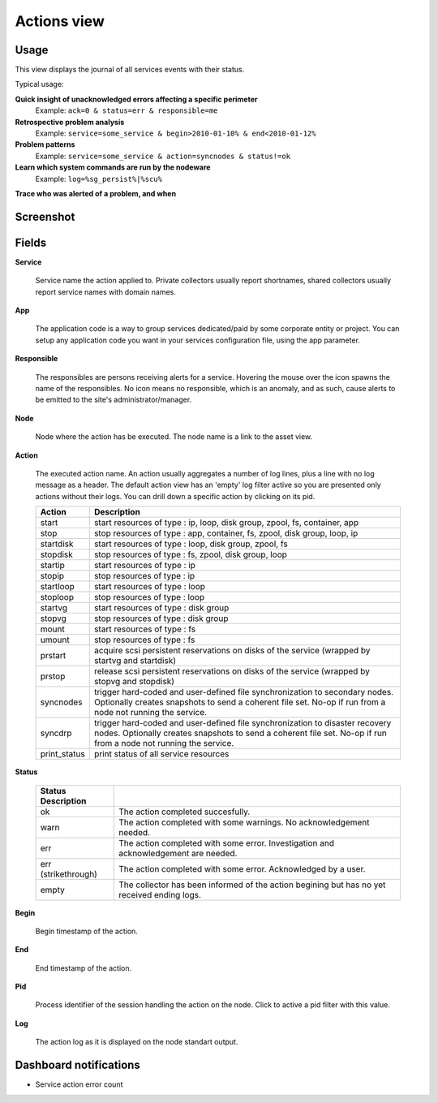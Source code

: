 .. |video-icon| image:: http://www.opensvc.com/init/static/video.png

Actions view
************

Usage
=====

This view displays the journal of all services events with their status.

Typical usage:

**Quick insight of unacknowledged errors affecting a specific perimeter**
    Example: ``ack=0 & status=err & responsible=me``

**Retrospective problem analysis**
    Example: ``service=some_service & begin>2010-01-10% & end<2010-01-12%``

**Problem patterns**
    Example: ``service=some_service & action=syncnodes & status!=ok``

**Learn which system commands are run by the nodeware**
    Example: ``log=%sg_persist%|%scu%``

**Trace who was alerted of a problem, and when**

Screenshot
==========

.. figure:: http://www.opensvc.com/init/static/actions.png

Fields
======

**Service**

  Service name the action applied to. Private collectors usually report shortnames, shared collectors usually report service names with domain names.

**App**

  The application code is a way to group services dedicated/paid by some corporate entity or project. You can setup any application code you want in your services configuration file, using the app parameter.

**Responsible**
	
  The responsibles are persons receiving alerts for a service. Hovering the mouse over the icon spawns the name of the responsibles. No icon means no responsible, which is an anomaly, and as such, cause alerts to be emitted to the site's administrator/manager.

**Node**

  Node where the action has be executed. The node name is a link to the asset view.

**Action**

  The executed action name. An action usually aggregates a number of log lines, plus a line with no log message as a header. The default action view has an 'empty' log filter active so you are presented only actions without their logs. You can drill down a specific action by clicking on its pid.

  ============= ===================================================================================================================================================================================================
  Action        Description
  ============= ===================================================================================================================================================================================================
  start         start resources of type : ip, loop, disk group, zpool, fs, container, app
  stop          stop resources of type : app, container, fs, zpool, disk group, loop, ip
  startdisk     start resources of type : loop, disk group, zpool, fs
  stopdisk      stop resources of type : fs, zpool, disk group, loop
  startip       start resources of type : ip
  stopip        stop resources of type : ip
  startloop     start resources of type : loop
  stoploop      stop resources of type : loop
  startvg       start resources of type : disk group
  stopvg        stop resources of type : disk group
  mount         start resources of type : fs
  umount        stop resources of type : fs
  prstart       acquire scsi persistent reservations on disks of the service (wrapped by startvg and startdisk)
  prstop        release scsi persistent reservations on disks of the service (wrapped by stopvg and stopdisk)
  syncnodes     trigger hard-coded and user-defined file synchronization to secondary nodes. Optionally creates snapshots to send a coherent file set. No-op if run from a node not running the service.
  syncdrp       trigger hard-coded and user-defined file synchronization to disaster recovery nodes. Optionally creates snapshots to send a coherent file set. No-op if run from a node not running the service.
  print_status  print status of all service resources
  ============= ===================================================================================================================================================================================================

**Status**

  ===================== ==============================================================================================================
  Status Description
  ===================== ==============================================================================================================
  ok                    The action completed succesfully.
  warn                  The action completed with some warnings. No acknowledgement needed.
  err                   The action completed with some error. Investigation and acknowledgement are needed.
  err (strikethrough)   The action completed with some error. Acknowledged by a user.
  empty                 The collector has been informed of the action begining but has no yet received ending logs.
  ===================== ==============================================================================================================

**Begin**

  Begin timestamp of the action.

**End**

  End timestamp of the action.

**Pid**

  Process identifier of the session handling the action on the node. Click to active a pid filter with this value.

**Log**

  The action log as it is displayed on the node standart output.

Dashboard notifications
=======================

* Service action error count
